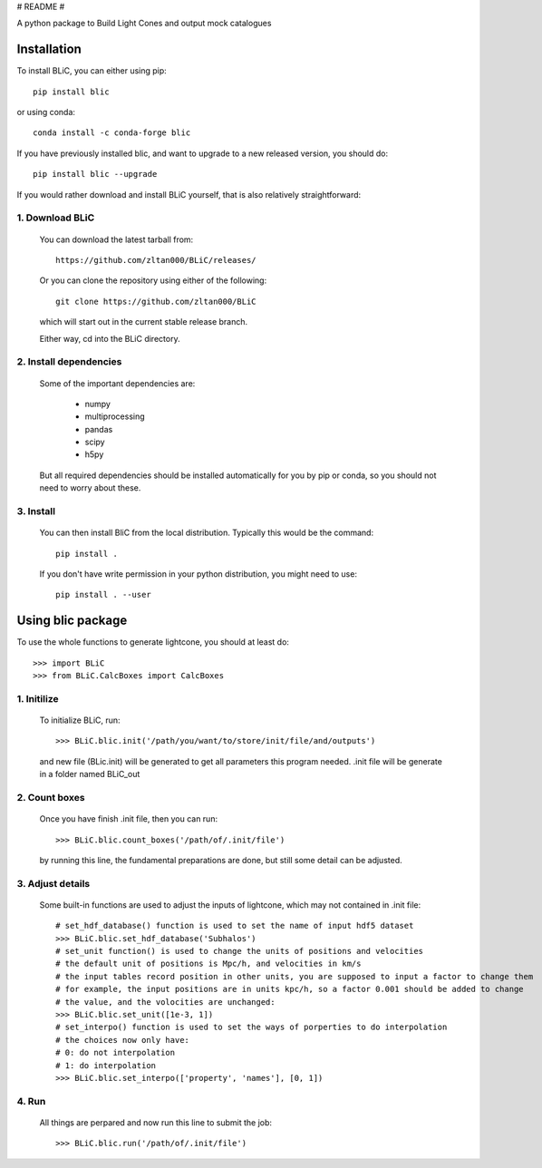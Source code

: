# README #

A python package to Build Light Cones and output mock catalogues


Installation
------------

To install BLiC, you can either using pip::

    pip install blic

or using conda::

    conda install -c conda-forge blic

If you have previously installed blic, and want to upgrade to a new
released version, you should do::

    pip install blic --upgrade
    

If you would rather download and install BLiC yourself,
that is also relatively straightforward:

1. Download BLiC
^^^^^^^^^^^^^^^^^^^^

   You can download the latest tarball from::

        https://github.com/zltan000/BLiC/releases/

   Or you can clone the repository using either of the following::

        git clone https://github.com/zltan000/BLiC

   which will start out in the current stable release branch.

   Either way, cd into the BLiC directory.

2. Install dependencies
^^^^^^^^^^^^^^^^^^^^^^^

   Some of the important dependencies are:

    - numpy
    - multiprocessing
    - pandas
    - scipy
    - h5py

   But all required dependencies should be installed automatically for you by
   pip or conda, so you should not need to worry about these.

3. Install
^^^^^^^^^^

   You can then install BliC from the local distribution.  Typically this would be the
   command::

        pip install .

   If you don't have write permission in your python distribution, you might need
   to use::

        pip install . --user


Using blic package
-----------------------

To use the whole functions to generate lightcone, you should at least do::

    >>> import BLiC
    >>> from BLiC.CalcBoxes import CalcBoxes

1. Initilize
^^^^^^^^^^^^^^^^^^^^

   To initialize BLiC, run::
    
    >>> BLiC.blic.init('/path/you/want/to/store/init/file/and/outputs')
    
   and new file (BLic.init) will be generated to get all parameters this program needed.
   .init file will be generate in a folder named BLiC_out

2. Count boxes
^^^^^^^^^^^^^^^^^^^^^^^

   Once you have finish .init file, then you can run::
   
    >>> BLiC.blic.count_boxes('/path/of/.init/file')
    
   by running this line, the fundamental preparations are done, but still some detail can be adjusted.
   
3. Adjust details
^^^^^^^^^^^^^^^^^^^^^^^

   Some built-in functions are used to adjust the inputs of lightcone, which may not contained in .init file::
   
    # set_hdf_database() function is used to set the name of input hdf5 dataset
    >>> BLiC.blic.set_hdf_database('Subhalos')
    # set_unit function() is used to change the units of positions and velocities
    # the default unit of positions is Mpc/h, and velocities in km/s
    # the input tables record position in other units, you are supposed to input a factor to change them
    # for example, the input positions are in units kpc/h, so a factor 0.001 should be added to change
    # the value, and the volocities are unchanged:
    >>> BLiC.blic.set_unit([1e-3, 1])
    # set_interpo() function is used to set the ways of porperties to do interpolation
    # the choices now only have:
    # 0: do not interpolation
    # 1: do interpolation
    >>> BLiC.blic.set_interpo(['property', 'names'], [0, 1])


   
4. Run
^^^^^^^^^^^^^^^^^^^^^^^

   All things are perpared and now run this line to submit the job::
   
    >>> BLiC.blic.run('/path/of/.init/file')
    
